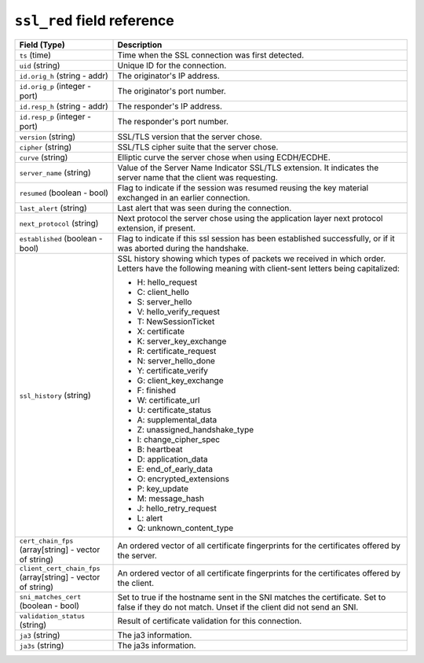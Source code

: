 ``ssl_red`` field reference
---------------------------

.. list-table::
   :header-rows: 1
   :class: longtable
   :widths: 1 3

   * - Field (Type)
     - Description

   * - ``ts`` (time)
     - Time when the SSL connection was first detected.

   * - ``uid`` (string)
     - Unique ID for the connection.

   * - ``id.orig_h`` (string - addr)
     - The originator's IP address.

   * - ``id.orig_p`` (integer - port)
     - The originator's port number.

   * - ``id.resp_h`` (string - addr)
     - The responder's IP address.

   * - ``id.resp_p`` (integer - port)
     - The responder's port number.

   * - ``version`` (string)
     - SSL/TLS version that the server chose.

   * - ``cipher`` (string)
     - SSL/TLS cipher suite that the server chose.

   * - ``curve`` (string)
     - Elliptic curve the server chose when using ECDH/ECDHE.

   * - ``server_name`` (string)
     - Value of the Server Name Indicator SSL/TLS extension.  It
       indicates the server name that the client was requesting.

   * - ``resumed`` (boolean - bool)
     - Flag to indicate if the session was resumed reusing
       the key material exchanged in an earlier connection.

   * - ``last_alert`` (string)
     - Last alert that was seen during the connection.

   * - ``next_protocol`` (string)
     - Next protocol the server chose using the application layer
       next protocol extension, if present.

   * - ``established`` (boolean - bool)
     - Flag to indicate if this ssl session has been established
       successfully, or if it was aborted during the handshake.

   * - ``ssl_history`` (string)
     - SSL history showing which types of packets we received in which order.
       Letters have the following meaning with client-sent letters being capitalized:


       * H: hello_request
       * C: client_hello
       * S: server_hello
       * V: hello_verify_request
       * T: NewSessionTicket
       * X: certificate
       * K: server_key_exchange
       * R: certificate_request
       * N: server_hello_done
       * Y: certificate_verify
       * G: client_key_exchange
       * F: finished
       * W: certificate_url
       * U: certificate_status
       * A: supplemental_data
       * Z: unassigned_handshake_type
       * I: change_cipher_spec
       * B: heartbeat
       * D: application_data
       * E: end_of_early_data
       * O: encrypted_extensions
       * P: key_update
       * M: message_hash
       * J: hello_retry_request
       * L: alert
       * Q: unknown_content_type

   * - ``cert_chain_fps`` (array[string] - vector of string)
     - An ordered vector of all certificate fingerprints for the
       certificates offered by the server.

   * - ``client_cert_chain_fps`` (array[string] - vector of string)
     - An ordered vector of all certificate fingerprints for the
       certificates offered by the client.

   * - ``sni_matches_cert`` (boolean - bool)
     - Set to true if the hostname sent in the SNI matches the certificate.
       Set to false if they do not match. Unset if the client did not send
       an SNI.

   * - ``validation_status`` (string)
     - Result of certificate validation for this connection.

   * - ``ja3`` (string)
     - The ja3 information.

   * - ``ja3s`` (string)
     - The ja3s information.
